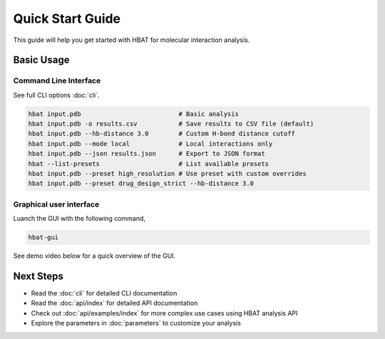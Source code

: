 Quick Start Guide
=================

This guide will help you get started with HBAT for molecular interaction analysis.

Basic Usage
-----------

Command Line Interface
~~~~~~~~~~~~~~~~~~~~~~

See full CLI options :doc:`cli`.

.. code-block:: bash

   hbat input.pdb                          # Basic analysis
   hbat input.pdb -o results.csv           # Save results to CSV file (default)
   hbat input.pdb --hb-distance 3.0        # Custom H-bond distance cutoff
   hbat input.pdb --mode local             # Local interactions only
   hbat input.pdb --json results.json      # Export to JSON format
   hbat --list-presets                     # List available presets
   hbat input.pdb --preset high_resolution # Use preset with custom overrides
   hbat input.pdb --preset drug_design_strict --hb-distance 3.0

Graphical user interface
~~~~~~~~~~~~~~~~~~~~~~~~

Luanch the GUI with the following command,

.. code-block:: bash

   hbat-gui

See demo video below for a quick overview of the GUI.

.. raw:: html

    <iframe width="560" height="315" src="https://www.youtube.com/embed/YpNxSG4hcPg?si=p0f7QK_-yLRTogVL" title="YouTube video player" frameborder="0" allow="accelerometer; autoplay; clipboard-write; encrypted-media; gyroscope; picture-in-picture; web-share" referrerpolicy="strict-origin-when-cross-origin" allowfullscreen></iframe>
    <br><br>

Next Steps
----------

- Read the :doc:`cli` for detailed CLI documentation
- Read the :doc:`api/index` for detailed API documentation
- Check out :doc:`api/examples/index` for more complex use cases using HBAT analysis API
- Explore the parameters in :doc:`parameters` to customize your analysis